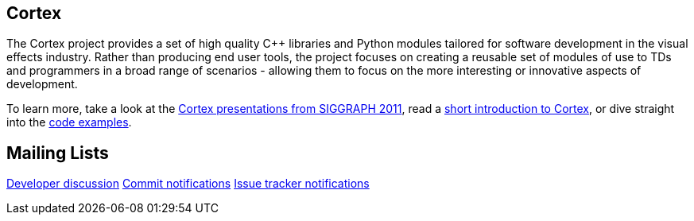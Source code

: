 == Cortex ==

The Cortex project provides a set of high quality C++ libraries and Python modules tailored for software development in the visual effects industry. Rather than producing end user tools, the project focuses on creating a reusable set of modules of use to TDs and programmers in a broad range of scenarios - allowing them to focus on the more interesting or innovative aspects of development.

To learn more, take a look at the http://vimeo.com/cortex[Cortex presentations from SIGGRAPH 2011], read a http://cortex-vfx.googlecode.com/files/AnOpenSourceFrameworkForVisualEffectsSoftwareDevelopment.pdf[short introduction to Cortex], or dive straight into the http://code.google.com/p/cortex-vfx/wiki/ExamplesIntroduction[code examples].

== Mailing Lists ==

http://groups.google.com/group/cortexdev[Developer discussion]
http://groups.google.com/group/cortexcommits[Commit notifications]
http://groups.google.com/group/cortexissues[Issue tracker notifications]
